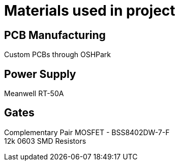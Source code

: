 = Materials used in project

== PCB Manufacturing
Custom PCBs through OSHPark

== Power Supply
Meanwell RT-50A

== Gates
Complementary Pair MOSFET - BSS8402DW-7-F +
12k 0603 SMD Resistors
